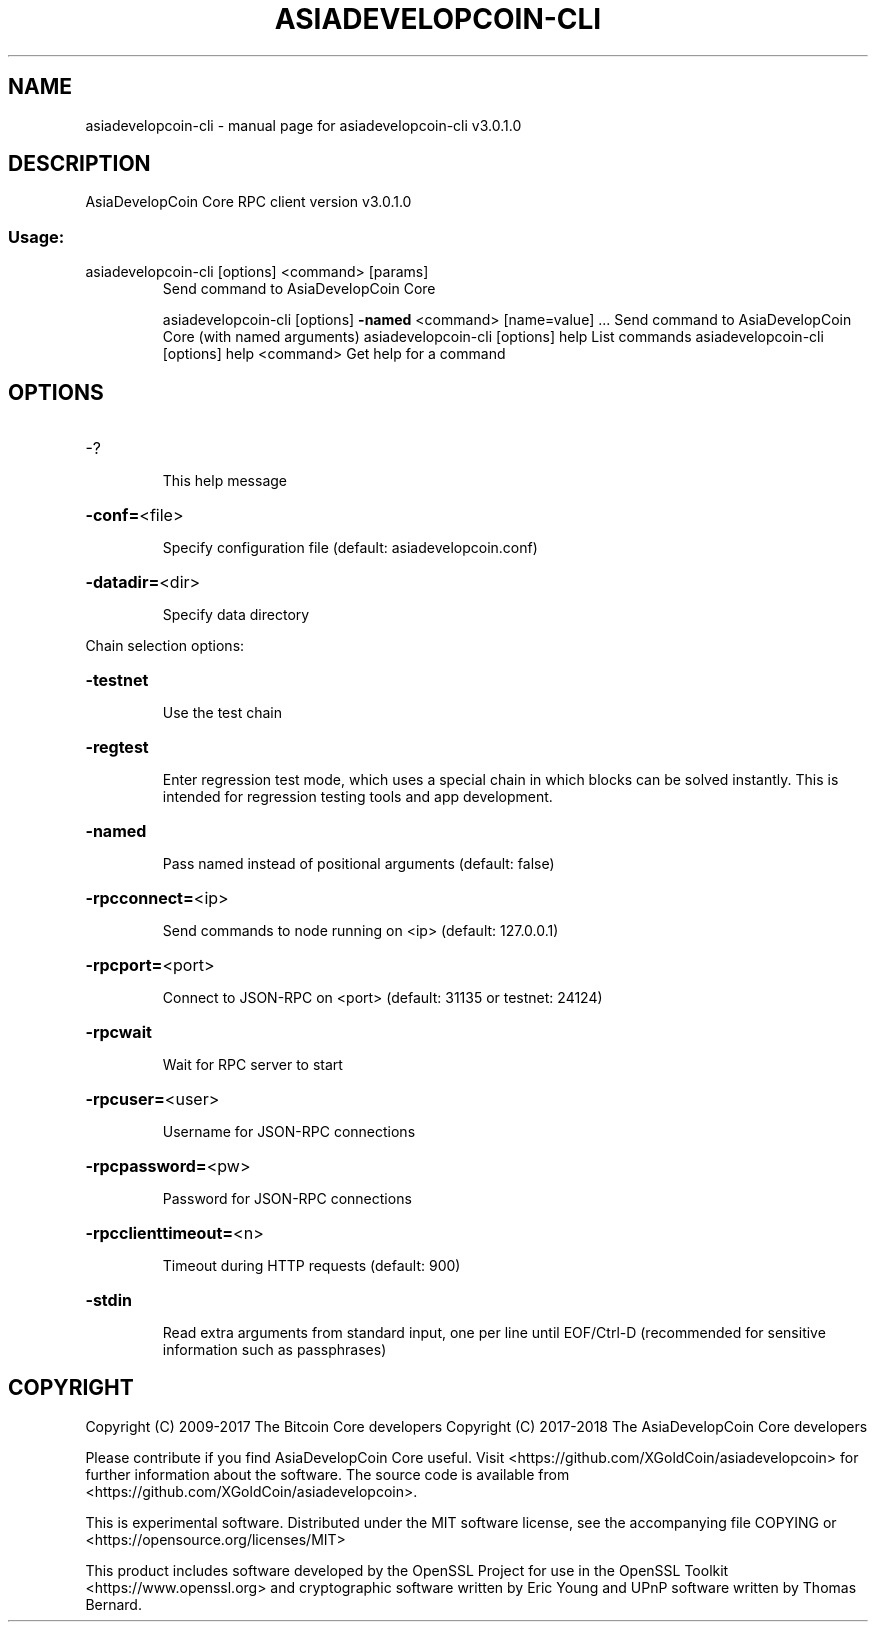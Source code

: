 .\" DO NOT MODIFY THIS FILE!  It was generated by help2man 1.47.3.
.TH ASIADEVELOPCOIN-CLI "1" "June 2017" "asiadevelopcoin-cli v3.0.1.0" "User Commands"
.SH NAME
asiadevelopcoin-cli \- manual page for asiadevelopcoin-cli v3.0.1.0
.SH DESCRIPTION
AsiaDevelopCoin Core RPC client version v3.0.1.0
.SS "Usage:"
.TP
asiadevelopcoin\-cli [options] <command> [params]
Send command to AsiaDevelopCoin Core
.IP
asiadevelopcoin\-cli [options] \fB\-named\fR <command> [name=value] ... Send command to AsiaDevelopCoin Core (with named arguments)
asiadevelopcoin\-cli [options] help                List commands
asiadevelopcoin\-cli [options] help <command>      Get help for a command
.SH OPTIONS
.HP
\-?
.IP
This help message
.HP
\fB\-conf=\fR<file>
.IP
Specify configuration file (default: asiadevelopcoin.conf)
.HP
\fB\-datadir=\fR<dir>
.IP
Specify data directory
.PP
Chain selection options:
.HP
\fB\-testnet\fR
.IP
Use the test chain
.HP
\fB\-regtest\fR
.IP
Enter regression test mode, which uses a special chain in which blocks
can be solved instantly. This is intended for regression testing
tools and app development.
.HP
\fB\-named\fR
.IP
Pass named instead of positional arguments (default: false)
.HP
\fB\-rpcconnect=\fR<ip>
.IP
Send commands to node running on <ip> (default: 127.0.0.1)
.HP
\fB\-rpcport=\fR<port>
.IP
Connect to JSON\-RPC on <port> (default: 31135 or testnet: 24124)
.HP
\fB\-rpcwait\fR
.IP
Wait for RPC server to start
.HP
\fB\-rpcuser=\fR<user>
.IP
Username for JSON\-RPC connections
.HP
\fB\-rpcpassword=\fR<pw>
.IP
Password for JSON\-RPC connections
.HP
\fB\-rpcclienttimeout=\fR<n>
.IP
Timeout during HTTP requests (default: 900)
.HP
\fB\-stdin\fR
.IP
Read extra arguments from standard input, one per line until EOF/Ctrl\-D
(recommended for sensitive information such as passphrases)
.SH COPYRIGHT
Copyright (C) 2009-2017 The Bitcoin Core developers
Copyright (C) 2017-2018 The AsiaDevelopCoin Core developers

Please contribute if you find AsiaDevelopCoin Core useful. Visit
<https://github.com/XGoldCoin/asiadevelopcoin> for further information about the software.
The source code is available from <https://github.com/XGoldCoin/asiadevelopcoin>.

This is experimental software.
Distributed under the MIT software license, see the accompanying file COPYING
or <https://opensource.org/licenses/MIT>

This product includes software developed by the OpenSSL Project for use in the
OpenSSL Toolkit <https://www.openssl.org> and cryptographic software written by
Eric Young and UPnP software written by Thomas Bernard.
